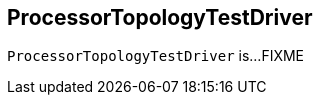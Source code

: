 == [[ProcessorTopologyTestDriver]] ProcessorTopologyTestDriver

`ProcessorTopologyTestDriver` is...FIXME
